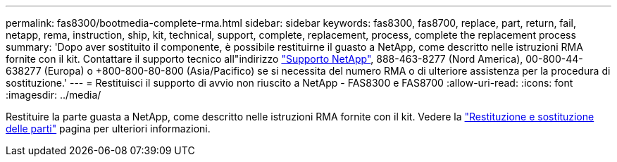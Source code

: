 ---
permalink: fas8300/bootmedia-complete-rma.html 
sidebar: sidebar 
keywords: fas8300, fas8700, replace, part, return, fail, netapp, rema, instruction, ship, kit, technical, support, complete, replacement, process, complete the replacement process 
summary: 'Dopo aver sostituito il componente, è possibile restituirne il guasto a NetApp, come descritto nelle istruzioni RMA fornite con il kit. Contattare il supporto tecnico all"indirizzo https://mysupport.netapp.com/site/global/dashboard["Supporto NetApp"], 888-463-8277 (Nord America), 00-800-44-638277 (Europa) o +800-800-80-800 (Asia/Pacifico) se si necessita del numero RMA o di ulteriore assistenza per la procedura di sostituzione.' 
---
= Restituisci il supporto di avvio non riuscito a NetApp - FAS8300 e FAS8700
:allow-uri-read: 
:icons: font
:imagesdir: ../media/


[role="lead"]
Restituire la parte guasta a NetApp, come descritto nelle istruzioni RMA fornite con il kit. Vedere la https://mysupport.netapp.com/site/info/rma["Restituzione e sostituzione delle parti"] pagina per ulteriori informazioni.

